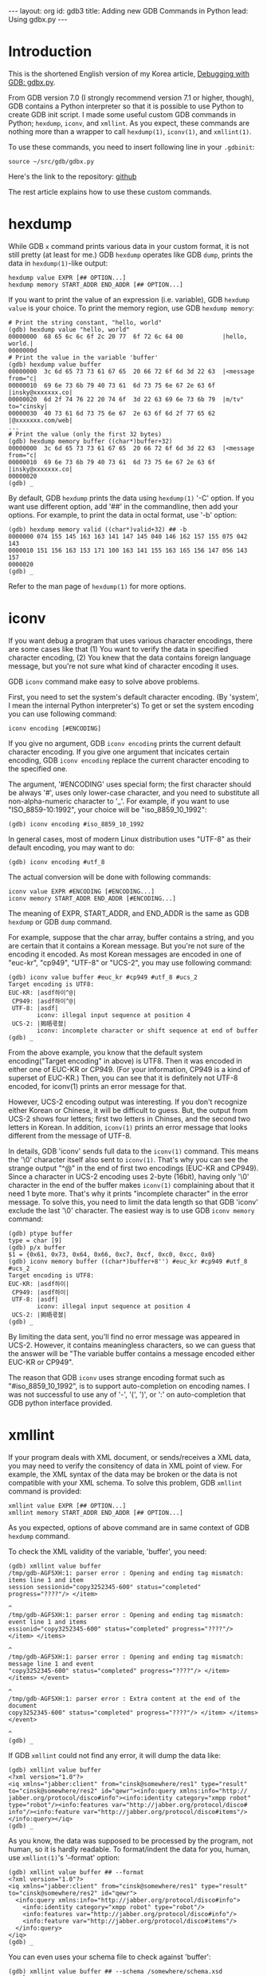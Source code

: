 # -*-org-*-
#+STARTUP: odd
#+OPTIONS: toc:4
#+OPTIONS: ^:{}
#+BEGIN_HTML
---
layout: org
id: gdb3
title: Adding new GDB Commands in Python
lead: Using gdbx.py
---
#+END_HTML

* Introduction

This is the shortened English version of my Korea article,
[[file:gdb3.html][Debugging with GDB: gdbx.py]].

From GDB version 7.0 (I strongly recommend version 7.1 or higher,
though), GDB contains a Python interpreter so that it is possible to
use Python to create GDB init script.  I made some useful custom GDB
commands in Python; =hexdump=, =iconv=, and =xmllint=.  As you expect,
these commands are nothing more than a wrapper to call =hexdump(1)=,
=iconv(1)=, and =xmllint(1)=.

To use these commands, you need to insert following line in your ~.gdbinit~:

#+BEGIN_SRC text
source ~/src/gdb/gdbx.py
#+END_SRC

Here's the link to the repository: [[https://github.com/cinsk/gdb-scripts/blob/master/gdbx.py][github]]

The rest article explains how to use these custom commands.

* hexdump

While GDB =x= command prints various data in your custom format, it is
not still pretty (at least for me.)  GDB =hexdump= operates like GDB
=dump=, prints the data in =hexdump(1)=-like output:

#+BEGIN_SRC text
hexdump value EXPR [## OPTION...]
hexdump memory START_ADDR END_ADDR [## OPTION...]
#+END_SRC

If you want to print the value of an expression (i.e. variable), GDB
=hexdump value= is your choice.  To print the memory region, use GDB
=hexdump memory=:

#+BEGIN_SRC text
# Print the string constant, "hello, world"
(gdb) hexdump value "hello, world"
00000000  68 65 6c 6c 6f 2c 20 77  6f 72 6c 64 00           |hello, world.|
0000000d
# Print the value in the variable 'buffer'
(gdb) hexdump value buffer
00000000  3c 6d 65 73 73 61 67 65  20 66 72 6f 6d 3d 22 63  |<message from="c|
00000010  69 6e 73 6b 79 40 73 61  6d 73 75 6e 67 2e 63 6f  |insky@xxxxxxx.co|
00000020  6d 2f 74 76 22 20 74 6f  3d 22 63 69 6e 73 6b 79  |m/tv" to="cinsky|
00000030  40 73 61 6d 73 75 6e 67  2e 63 6f 6d 2f 77 65 62  |@xxxxxxx.com/web|
...
# Print the value (only the first 32 bytes)
(gdb) hexdump memory buffer ((char*)buffer+32)
00000000  3c 6d 65 73 73 61 67 65  20 66 72 6f 6d 3d 22 63  |<message from="c|
00000010  69 6e 73 6b 79 40 73 61  6d 73 75 6e 67 2e 63 6f  |insky@xxxxxxx.co|
00000020
(gdb) _
#+END_SRC

By default, GDB =hexdump= prints the data using =hexdump(1)= '-C'
option.  If you want use different option, add '##' in the
commandline, then add your options.  For example, to print the data in
octal format, use '-b' option:

#+BEGIN_SRC text
(gdb) hexdump memory valid ((char*)valid+32) ## -b
0000000 074 155 145 163 163 141 147 145 040 146 162 157 155 075 042 143
0000010 151 156 163 153 171 100 163 141 155 163 165 156 147 056 143 157
0000020
(gdb) _
#+END_SRC

Refer to the man page of =hexdump(1)= for more options.

* iconv

If you want debug a program that uses various character encodings,
there are some cases like that (1) You want to verify the data in
specified character encoding, (2) You knew that the data contains
foreign language message, but you're not sure what kind of character
encoding it uses.

GDB =iconv= command make easy to solve above problems.

First, you need to set the system's default character encoding. (By
'system', I mean the internal Python interpreter's) To get or set the
system encoding you can use following command:

#+BEGIN_SRC text
iconv encoding [#ENCODING]
#+END_SRC

If you give no argument, GDB =iconv encoding= prints the current
default character encoding.  If you give one argument that incicates
certain encoding, GDB =iconv encoding= replace the current character
encoding to the specified one.

The argument, '#ENCODING' uses special form; the first character
should be always '#', uses only lower-case character, and you need to
substitute all non-alpha-numeric character to '_'.  For example, if
you want to use "ISO_8859-10:1992", your choice will be
"iso_8859_10_1992":

#+BEGIN_SRC text
(gdb) iconv encoding #iso_8859_10_1992
#+END_SRC

In general cases, most of modern Linux distribution uses "UTF-8" as
their default encoding, you may want to do:

#+BEGIN_SRC text
(gdb) iconv encoding #utf_8
#+END_SRC

The actual conversion will be done with following commands:

#+BEGIN_SRC text
iconv value EXPR #ENCODING [#ENCODING...]
iconv memory START_ADDR END_ADDR [#ENCODING...]
#+END_SRC

The meaning of EXPR, START_ADDR, and END_ADDR is the same as GDB
=hexdump= or GDB =dump= command.

For example, suppose that the char array, buffer contains a string,
and you are certain that it contains a Korean message.  But you're not
sure of the encoding it encoded.  As most Korean messages are encoded
in one of "euc-kr", "cp949", "UTF-8" or "UCS-2", you may use following
command:

#+BEGIN_SRC text
(gdb) iconv value buffer #euc_kr #cp949 #utf_8 #ucs_2
Target encoding is UTF8:
EUC-KR: |asdf하이^@|
 CP949: |asdf하이^@|
 UTF-8: |asdf|
        iconv: illegal input sequence at position 4
 UCS-2: |獡晤쿇쳀|
        iconv: incomplete character or shift sequence at end of buffer
(gdb) _
#+END_SRC

From the above example, you know that the default system
encoding("Target encoding" in above) is UTF8.  Then it was encoded in
either one of EUC-KR or CP949.  (For your information, CP949 is a kind
of superset of EUC-KR.)  Then, you can see that it is definitely not
UTF-8 encoded, for iconv(1) prints an error message for that.

However, UCS-2 encoding output was interesting.  If you don't
recognize either Korean or Chinese, it will be difficult to guess.
But, the output from UCS-2 shows four letters; first two letters in
Chinses, and the second two letters in Korean.  In addition, =iconv(1)=
prints an error message that looks different from the message of
UTF-8.

In details, GDB 'iconv' sends full data to the =iconv(1)= command.  This
means the '\0' character itself also sent to =iconv(1)=.  That's why you
can see the strange output "^@" in the end of first two encodings
(EUC-KR and CP949).  Since a character in UCS-2 encoding uses 2-byte
(16bit), having only '\0' character in the end of the buffer makes
=iconv(1)= complaining about that it need 1 byte more.  That's why it
prints "incomplete character" in the error message.  To solve this,
you need to limit the data length so that GDB 'iconv' exclude the last
'\0' character.  The easiest way is to use GDB =iconv memory= command:

#+BEGIN_SRC text
(gdb) ptype buffer
type = char [9]
(gdb) p/x buffer
$1 = {0x61, 0x73, 0x64, 0x66, 0xc7, 0xcf, 0xc0, 0xcc, 0x0}
(gdb) iconv memory buffer ((char*)buffer+8'') #euc_kr #cp949 #utf_8 #ucs_2
Target encoding is UTF8:
EUC-KR: |asdf하이|
 CP949: |asdf하이|
 UTF-8: |asdf|
        iconv: illegal input sequence at position 4
 UCS-2: |獡晤쿇쳀|
(gdb) _
#+END_SRC

By limiting the data sent, you'll find no error message was appeared
in UCS-2.  However, it contains meaningless characters, so we can
guess that the answer will be "The variable buffer contains a message
encoded either EUC-KR or CP949".

The reason that GDB =iconv= uses strange encoding format such as
"#iso_8859_10_1992", is to support auto-completion on encoding names.
I was not successful to use any of '-', '(', ')', or ':' on
auto-completion that GDB python interface provided.

* xmllint

If your program deals with XML document, or sends/receives a XML data,
you may need to verify the consitency of data in XML point of view.
For example, the XML syntax of the data may be broken or the data is
not compatible with your XML schema.  To solve this problem, GDB
=xmllint= command is provided:

#+BEGIN_SRC text
xmllint value EXPR [## OPTION...]
xmllint memory START_ADDR END_ADDR [## OPTION...]
#+END_SRC

As you expected, options of above command are in same context of GDB
=hexdump= command.

To check the XML validity of the variable, 'buffer', you need:

#+BEGIN_SRC text
(gdb) xmllint value buffer
/tmp/gdb-AGFSXH:1: parser error : Opening and ending tag mismatch: items line 1 and item
session sessionid="copy3252345-600" status="completed" progress="????"/> </item>
                                                                               ^
/tmp/gdb-AGFSXH:1: parser error : Opening and ending tag mismatch: event line 1 and items
essionid="copy3252345-600" status="completed" progress="????"/> </item> </items>
                                                                               ^
/tmp/gdb-AGFSXH:1: parser error : Opening and ending tag mismatch: message line 1 and event
"copy3252345-600" status="completed" progress="????"/> </item> </items> </event>
                                                                               ^
/tmp/gdb-AGFSXH:1: parser error : Extra content at the end of the document
copy3252345-600" status="completed" progress="????"/> </item> </items> </event> 
                                                                               ^
(gdb) _
#+END_SRC

If GDB =xmllint= could not find any error, it will dump the data like:

#+BEGIN_SRC text
(gdb) xmllint value buffer
<?xml version="1.0"?>
<iq xmlns="jabber:client" from="cinsk@somewhere/res1" type="result"
to="cinsk@somewhere/res2" id="qewr"><info:query xmlns:info="http://
jabber.org/protocol/disco#info"><info:identity category="xmpp robot"
type="robot"/><info:features var="http://jabber.org/protocol/disco#
info"/><info:feature var="http://jabber.org/protocol/disco#items"/>
</info:query></iq>
(gdb) _
#+END_SRC

As you know, the data was supposed to be processed by the program, not
human, so it is hardly readable.  To format/indent the data for you,
human, use =xmllint(1)='s '--format' option:

#+BEGIN_SRC text
(gdb) xmllint value buffer ## --format
<?xml version="1.0"?>
<iq xmlns="jabber:client" from="cinsk@somewhere/res1" type="result" to="cinsk@somewhere/res2" id="qewr">
  <info:query xmlns:info="http://jabber.org/protocol/disco#info">
    <info:identity category="xmpp robot" type="robot"/>
    <info:features var="http://jabber.org/protocol/disco#info"/>
    <info:feature var="http://jabber.org/protocol/disco#items"/>
  </info:query>
</iq>
(gdb) _
#+END_SRC

You can even uses your schema file to check against 'buffer':

#+BEGIN_SRC text
(gdb) xmllint value buffer ## --schema /somewhere/schema.xsd
<?xml version="1.0"?>
<iq xmlns="jabber:client" from="cinsk@somewhere/res1" type="result"
to="cinsk@somewhere/res2" id="qewr"><info:query xmlns:info="http://
jabber.org/protocol/disco#info"><info:identity category="xmpp robot"
type="robot"/><info:features var="http://jabber.org/protocol/disco#
info"/><info:feature var="http://jabber.org/protocol/disco#items"/>
</info:query></iq>
/tmp/gdb-4NR2cb:1: element features: Schemas validity error : Element
'{http://jabber.org/protocol/disco#info}features': This element is not
expected. Expected is one of ( {http://jabber.org/protocol/disco#info}
identity, {http://jabber.org/protocol/disco#info}feature ).
/tmp/gdb-4NR2cb fails to validate

(gdb) _
#+END_SRC

That's all. :)
